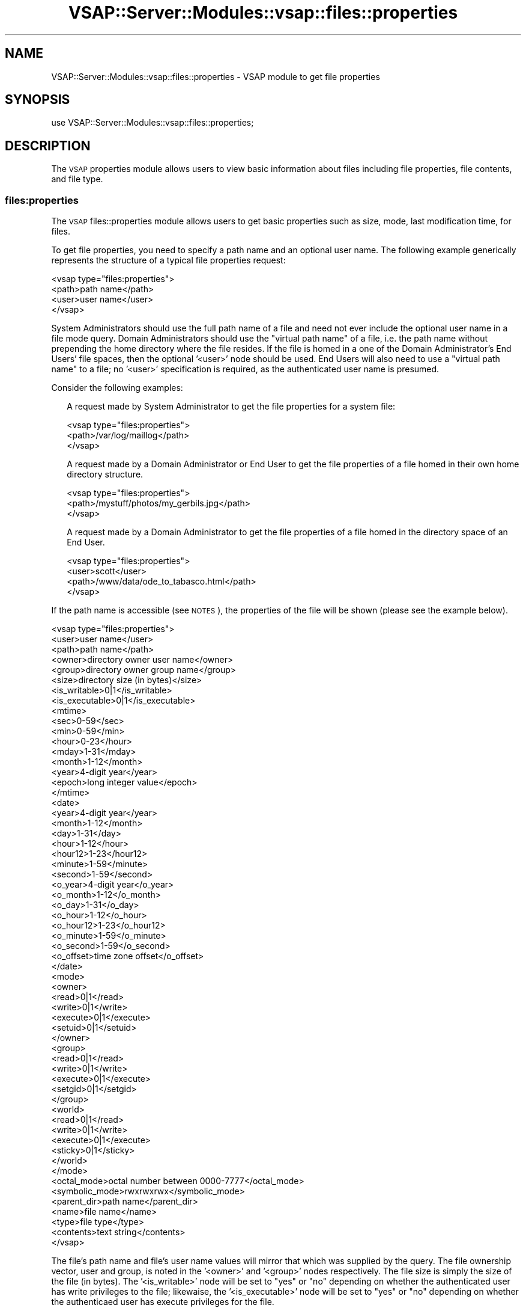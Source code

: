 .\" Automatically generated by Pod::Man 2.22 (Pod::Simple 3.28)
.\"
.\" Standard preamble:
.\" ========================================================================
.de Sp \" Vertical space (when we can't use .PP)
.if t .sp .5v
.if n .sp
..
.de Vb \" Begin verbatim text
.ft CW
.nf
.ne \\$1
..
.de Ve \" End verbatim text
.ft R
.fi
..
.\" Set up some character translations and predefined strings.  \*(-- will
.\" give an unbreakable dash, \*(PI will give pi, \*(L" will give a left
.\" double quote, and \*(R" will give a right double quote.  \*(C+ will
.\" give a nicer C++.  Capital omega is used to do unbreakable dashes and
.\" therefore won't be available.  \*(C` and \*(C' expand to `' in nroff,
.\" nothing in troff, for use with C<>.
.tr \(*W-
.ds C+ C\v'-.1v'\h'-1p'\s-2+\h'-1p'+\s0\v'.1v'\h'-1p'
.ie n \{\
.    ds -- \(*W-
.    ds PI pi
.    if (\n(.H=4u)&(1m=24u) .ds -- \(*W\h'-12u'\(*W\h'-12u'-\" diablo 10 pitch
.    if (\n(.H=4u)&(1m=20u) .ds -- \(*W\h'-12u'\(*W\h'-8u'-\"  diablo 12 pitch
.    ds L" ""
.    ds R" ""
.    ds C` ""
.    ds C' ""
'br\}
.el\{\
.    ds -- \|\(em\|
.    ds PI \(*p
.    ds L" ``
.    ds R" ''
'br\}
.\"
.\" Escape single quotes in literal strings from groff's Unicode transform.
.ie \n(.g .ds Aq \(aq
.el       .ds Aq '
.\"
.\" If the F register is turned on, we'll generate index entries on stderr for
.\" titles (.TH), headers (.SH), subsections (.SS), items (.Ip), and index
.\" entries marked with X<> in POD.  Of course, you'll have to process the
.\" output yourself in some meaningful fashion.
.ie \nF \{\
.    de IX
.    tm Index:\\$1\t\\n%\t"\\$2"
..
.    nr % 0
.    rr F
.\}
.el \{\
.    de IX
..
.\}
.\"
.\" Accent mark definitions (@(#)ms.acc 1.5 88/02/08 SMI; from UCB 4.2).
.\" Fear.  Run.  Save yourself.  No user-serviceable parts.
.    \" fudge factors for nroff and troff
.if n \{\
.    ds #H 0
.    ds #V .8m
.    ds #F .3m
.    ds #[ \f1
.    ds #] \fP
.\}
.if t \{\
.    ds #H ((1u-(\\\\n(.fu%2u))*.13m)
.    ds #V .6m
.    ds #F 0
.    ds #[ \&
.    ds #] \&
.\}
.    \" simple accents for nroff and troff
.if n \{\
.    ds ' \&
.    ds ` \&
.    ds ^ \&
.    ds , \&
.    ds ~ ~
.    ds /
.\}
.if t \{\
.    ds ' \\k:\h'-(\\n(.wu*8/10-\*(#H)'\'\h"|\\n:u"
.    ds ` \\k:\h'-(\\n(.wu*8/10-\*(#H)'\`\h'|\\n:u'
.    ds ^ \\k:\h'-(\\n(.wu*10/11-\*(#H)'^\h'|\\n:u'
.    ds , \\k:\h'-(\\n(.wu*8/10)',\h'|\\n:u'
.    ds ~ \\k:\h'-(\\n(.wu-\*(#H-.1m)'~\h'|\\n:u'
.    ds / \\k:\h'-(\\n(.wu*8/10-\*(#H)'\z\(sl\h'|\\n:u'
.\}
.    \" troff and (daisy-wheel) nroff accents
.ds : \\k:\h'-(\\n(.wu*8/10-\*(#H+.1m+\*(#F)'\v'-\*(#V'\z.\h'.2m+\*(#F'.\h'|\\n:u'\v'\*(#V'
.ds 8 \h'\*(#H'\(*b\h'-\*(#H'
.ds o \\k:\h'-(\\n(.wu+\w'\(de'u-\*(#H)/2u'\v'-.3n'\*(#[\z\(de\v'.3n'\h'|\\n:u'\*(#]
.ds d- \h'\*(#H'\(pd\h'-\w'~'u'\v'-.25m'\f2\(hy\fP\v'.25m'\h'-\*(#H'
.ds D- D\\k:\h'-\w'D'u'\v'-.11m'\z\(hy\v'.11m'\h'|\\n:u'
.ds th \*(#[\v'.3m'\s+1I\s-1\v'-.3m'\h'-(\w'I'u*2/3)'\s-1o\s+1\*(#]
.ds Th \*(#[\s+2I\s-2\h'-\w'I'u*3/5'\v'-.3m'o\v'.3m'\*(#]
.ds ae a\h'-(\w'a'u*4/10)'e
.ds Ae A\h'-(\w'A'u*4/10)'E
.    \" corrections for vroff
.if v .ds ~ \\k:\h'-(\\n(.wu*9/10-\*(#H)'\s-2\u~\d\s+2\h'|\\n:u'
.if v .ds ^ \\k:\h'-(\\n(.wu*10/11-\*(#H)'\v'-.4m'^\v'.4m'\h'|\\n:u'
.    \" for low resolution devices (crt and lpr)
.if \n(.H>23 .if \n(.V>19 \
\{\
.    ds : e
.    ds 8 ss
.    ds o a
.    ds d- d\h'-1'\(ga
.    ds D- D\h'-1'\(hy
.    ds th \o'bp'
.    ds Th \o'LP'
.    ds ae ae
.    ds Ae AE
.\}
.rm #[ #] #H #V #F C
.\" ========================================================================
.\"
.IX Title "VSAP::Server::Modules::vsap::files::properties 3"
.TH VSAP::Server::Modules::vsap::files::properties 3 "2014-06-27" "perl v5.10.1" "User Contributed Perl Documentation"
.\" For nroff, turn off justification.  Always turn off hyphenation; it makes
.\" way too many mistakes in technical documents.
.if n .ad l
.nh
.SH "NAME"
VSAP::Server::Modules::vsap::files::properties \- VSAP module to get file 
properties
.SH "SYNOPSIS"
.IX Header "SYNOPSIS"
.Vb 1
\&  use VSAP::Server::Modules::vsap::files::properties;
.Ve
.SH "DESCRIPTION"
.IX Header "DESCRIPTION"
The \s-1VSAP\s0 properties module allows users to view basic information about
files including file properties, file contents, and file type.
.SS "files:properties"
.IX Subsection "files:properties"
The \s-1VSAP\s0 files::properties module allows users to get basic properties
such as size, mode, last modification time, for files.
.PP
To get file properties, you need to specify a path name and an optional 
user  name.  The following example generically represents the structure 
of a typical file properties request:
.PP
.Vb 4
\&  <vsap type="files:properties">
\&    <path>path name</path>
\&    <user>user name</user>
\&  </vsap>
.Ve
.PP
System Administrators should use the full path name of a file and need
not ever include the optional user name in a file mode query.  Domain
Administrators should use the \*(L"virtual path name\*(R" of a file, i.e. the
path name without prepending the home directory where the file resides.
If the file is homed in a one of the Domain Administrator's End Users'
file spaces, then the optional '<user>' node should be used.  End Users
will also need to use a \*(L"virtual path name\*(R" to a file; no '<user>'
specification is required, as the authenticated user name is presumed.
.PP
Consider the following examples:
.Sp
.RS 2
A request made by System Administrator to get the file properties for a
system file:
.Sp
.Vb 3
\&    <vsap type="files:properties">
\&      <path>/var/log/maillog</path>
\&    </vsap>
.Ve
.Sp
A request made by a Domain Administrator or End User to get the file
properties of a file homed in their own home directory structure.
.Sp
.Vb 3
\&    <vsap type="files:properties">
\&      <path>/mystuff/photos/my_gerbils.jpg</path>
\&    </vsap>
.Ve
.Sp
A request made by a Domain Administrator to get the file properties of a
file homed in the directory space of an End User.
.Sp
.Vb 4
\&    <vsap type="files:properties">
\&      <user>scott</user>
\&      <path>/www/data/ode_to_tabasco.html</path>
\&   </vsap>
.Ve
.RE
.PP
If the path name is accessible (see \s-1NOTES\s0), the properties of the file
will be shown (please see the example below).
.PP
.Vb 10
\&  <vsap type="files:properties">
\&    <user>user name</user>
\&    <path>path name</path>
\&    <owner>directory owner user name</owner>
\&    <group>directory owner group name</group>
\&    <size>directory size (in bytes)</size>
\&    <is_writable>0|1</is_writable>
\&    <is_executable>0|1</is_executable>
\&    <mtime>
\&      <sec>0\-59</sec>
\&      <min>0\-59</min>
\&      <hour>0\-23</hour>
\&      <mday>1\-31</mday>
\&      <month>1\-12</month>
\&      <year>4\-digit year</year>
\&      <epoch>long integer value</epoch>
\&    </mtime>
\&    <date>
\&      <year>4\-digit year</year>
\&      <month>1\-12</month>
\&      <day>1\-31</day>
\&      <hour>1\-12</hour>
\&      <hour12>1\-23</hour12>
\&      <minute>1\-59</minute>
\&      <second>1\-59</second>
\&      <o_year>4\-digit year</o_year>
\&      <o_month>1\-12</o_month>
\&      <o_day>1\-31</o_day>
\&      <o_hour>1\-12</o_hour>
\&      <o_hour12>1\-23</o_hour12>
\&      <o_minute>1\-59</o_minute>
\&      <o_second>1\-59</o_second>
\&      <o_offset>time zone offset</o_offset>
\&    </date>
\&    <mode>
\&      <owner>
\&        <read>0|1</read>
\&        <write>0|1</write>
\&        <execute>0|1</execute>
\&        <setuid>0|1</setuid>
\&      </owner>
\&      <group>
\&        <read>0|1</read>
\&        <write>0|1</write>
\&        <execute>0|1</execute>
\&        <setgid>0|1</setgid>
\&      </group>
\&      <world>
\&        <read>0|1</read>
\&        <write>0|1</write>
\&        <execute>0|1</execute>
\&        <sticky>0|1</sticky>
\&      </world>
\&    </mode>
\&    <octal_mode>octal number between 0000\-7777</octal_mode>
\&    <symbolic_mode>rwxrwxrwx</symbolic_mode>
\&    <parent_dir>path name</parent_dir>
\&    <name>file name</name>
\&    <type>file type</type>
\&    <contents>text string</contents>
\&  </vsap>
.Ve
.PP
The file's path name and file's user name values will mirror that 
which was supplied by the query.  The file ownership vector, user and 
group, is noted in the '<owner>' and '<group>' nodes respectively.  
The file size is simply the size of the file (in bytes).  The 
\&'<is_writable>' node will be set to \*(L"yes\*(R" or \*(L"no\*(R" depending on
whether the authenticated user has write privileges to the file;
likewaise, the '<is_executable>' node will be set to \*(L"yes\*(R" or \*(L"no\*(R"
depending on whether the authenticaed user has execute privileges for
the file.
.PP
The '<mtime>' node is populated with the year, month, day of the
month (mday), hour, min, and second that the file was last
modified.  The last modification time is also included as the number
of seconds elapsed since the Epoch (in the appropriately named
\&'<epoch>' node).
.PP
The '<date>' node also represents the file last modification date but
in the timezone of the user's preference.  The original unmodified
time parameters are also included (and should be identical to their
<mtime> counterparts).
.PP
The '<mode>' node is the file mode representation split into '<owner>',
\&'<group>', and '<world>' bits.  Each '<owner>', '<group>', and '<world>'
subnode will have a '<read>', '<write>', and '<execute>' child that
can be either 0 or 1.  The '<owner>' subnode also will include a
\&'<setuid>' child which will indicate whether or not the file is
setuid.  Likewise, the '<group>' subnode also will include a '<setgid>'
child which will indicate whether or not the file is setgid.  And
furthermore, the '<world>' subnode will include a '<sticky>' child set
if the sticky bit on the file is set.
.PP
The '<octal_node>' is the string based representation of the octal mode
of the file (\*(L"0664\*(R", \*(L"0644\*(R", \*(L"0600\*(R", etc).  The '<symbolic_node>'
is a string based representation of the file mode in the \*(L"rwx\*(R" fashion
(e.g. \*(L"rw\-rw\-r\-\-\*(R", \*(L"rw\-r\*(--r\-\-\*(R", etc).
.PP
The '<parent_dir>' node contains the full path to the parent directory
of the file made in the query.
.PP
The '<name>' node contains simply the file name.  The values for the
\&'<type>' node can be one of: \*(L"socket\*(R" : \*(L"named pipe (\s-1FIFO\s0)\*(R", \*(L"tty\*(R",
\&\*(L"block special file\*(R", \*(L"character special file\*(R", \*(L"dirlink\*(R", \*(L"symlink\*(R",
\&\*(L"dir\*(R", \*(L"text\*(R", \*(L"binary\*(R", or \*(L"plain\*(R".
.PP
If the file '<type'> is \*(L"text\*(R" and if the file size is under 1024 bytes,
then the '<contents>' node will contain the contents of the file.
.PP
If the path name was not found or if the path name is not accessible, an
error will be returned.
.SS "files:properties:type"
.IX Subsection "files:properties:type"
The \s-1VSAP\s0 files::properties:type module allows users to quickly retrieve
the \*(L"type\*(R" of a file given a specified pathname.  The type returned can
be one of two values: \*(L"dir\*(R" or \*(L"file\*(R".
.PP
To get the file type, you need to specify a path name and an optional 
user name.  The following example generically represents the structure 
of a typical file type request:
.PP
.Vb 4
\&  <vsap type="files:properties:type">
\&    <path>path name</path>
\&    <user>user name</user>
\&  </vsap>
.Ve
.PP
System Administrators should use the full path name of a file and need
not ever include the optional user name in a file mode query.  Domain
Administrators should use the \*(L"virtual path name\*(R" of a file, i.e. the
path name without prepending the home directory where the file resides.
If the file is homed in a one of the Domain Administrator's End Users'
file spaces, then the optional '<user>' node should be used.  End Users
will also need to use a \*(L"virtual path name\*(R" to a file; no '<user>'
specification is required, as the authenticated user name is presumed.
.PP
Consider the following examples:
.Sp
.RS 2
A request made by System Administrator to get the file type of a
system file:
.Sp
.Vb 3
\&    <vsap type="files:properties:type">
\&      <path>/var/log/maillog</path>
\&    </vsap>
.Ve
.Sp
A request made by a Domain Administrator or End User to get the file
type of a file homed in their own home directory structure.
.Sp
.Vb 3
\&    <vsap type="files:properties:type">
\&      <path>/mystuff/photos/my_gerbils.jpg</path>
\&    </vsap>
.Ve
.Sp
A request made by a Domain Administrator to get the file type of a
file homed in the directory space of an End User.
.Sp
.Vb 4
\&    <vsap type="files:properties:type">
\&      <user>scott</user>
\&      <path>/www/data/ode_to_tabasco.html</path>
\&   </vsap>
.Ve
.RE
.PP
If the path name is accessible (see \s-1NOTES\s0), the type of the file will 
be returned.  If a link was resolved from the path submitted, then a
\&'<link_followed>' node will be included in the output (please see the 
sample below).
.PP
.Vb 6
\&  <vsap type="files:properties">
\&    <user>user name</user>
\&    <path>path name</path>
\&    <type>dir|file</type>
\&    <link_followed/>
\&  </vsap>
.Ve
.PP
If the path name was not found or if the path name is not accessible, an
error will be returned.
.SH "NOTES"
.IX Header "NOTES"
File Accessibility.  System Administrators are allowed full access to
the file system, therefore the validity of the path name is only
determined whether it exists or not.  However, End Users are restricted
access (or 'jailed') to their own home directory tree.  Domain
Administrators are likewise restricted, but to the home directory trees
of themselves and their end users.  Any attempts to get information
about or modify properties of files that are located outside of these
valid directories will be denied and an error will be returned.
.SH "AUTHOR"
.IX Header "AUTHOR"
Rus Berrett, <rus@surfutah.com>
.SH "COPYRIGHT AND LICENSE"
.IX Header "COPYRIGHT AND LICENSE"
Copyright (C) 2006 by \s-1MYNAMESERVER\s0, \s-1LLC\s0
.PP
No part of this module may be duplicated in any form without written
consent of the copyright holder.
